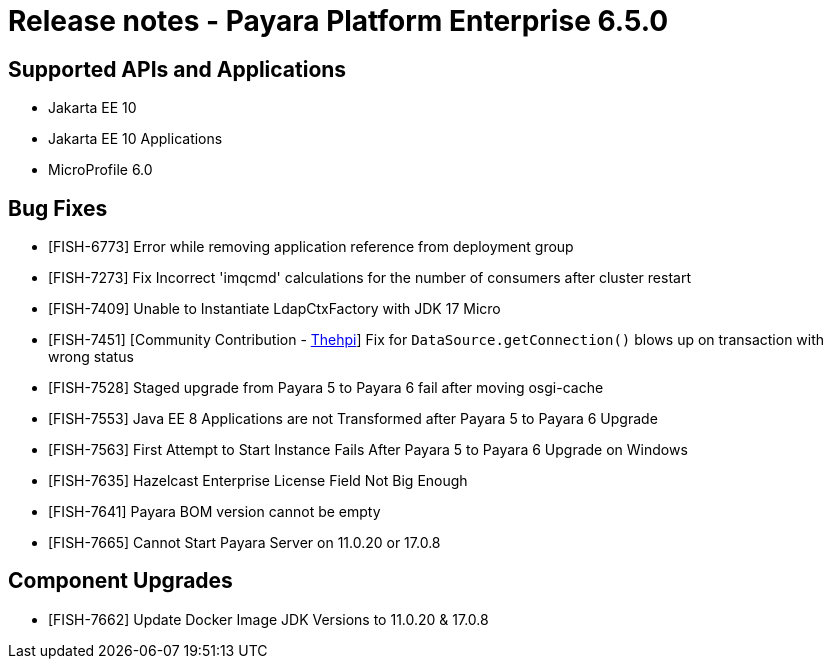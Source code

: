 = Release notes - Payara Platform Enterprise 6.5.0

== Supported APIs and Applications

* Jakarta EE 10
* Jakarta EE 10 Applications
* MicroProfile 6.0



== Bug Fixes

* [FISH-6773] Error while removing application reference from deployment group

* [FISH-7273] Fix Incorrect 'imqcmd' calculations for the  number of consumers after cluster restart

* [FISH-7409] Unable to Instantiate LdapCtxFactory with JDK 17 Micro

* [FISH-7451] [Community Contribution - https://github.com/thehpi[Thehpi]] Fix for `DataSource.getConnection()` blows up on transaction with wrong status

* [FISH-7528] Staged upgrade from Payara 5 to Payara 6 fail after moving osgi-cache

* [FISH-7553] Java EE 8 Applications are not Transformed after Payara 5 to Payara 6 Upgrade

* [FISH-7563] First Attempt to Start Instance Fails After Payara 5 to Payara 6 Upgrade on Windows

* [FISH-7635] Hazelcast Enterprise License Field Not Big Enough

* [FISH-7641] Payara BOM version cannot be empty

* [FISH-7665] Cannot Start Payara Server on 11.0.20 or 17.0.8

== Component Upgrades

* [FISH-7662] Update Docker Image JDK Versions to 11.0.20 & 17.0.8
